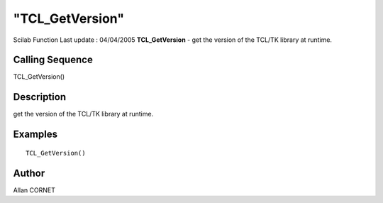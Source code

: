 ====
"TCL_GetVersion"
====

Scilab Function Last update : 04/04/2005
**TCL_GetVersion** - get the version of the TCL/TK library at runtime.



Calling Sequence
~~~~~~~~~~~~~~~~

TCL_GetVersion()




Description
~~~~~~~~~~~

get the version of the TCL/TK library at runtime.



Examples
~~~~~~~~


::

    TCL_GetVersion() 




Author
~~~~~~

Allan CORNET



